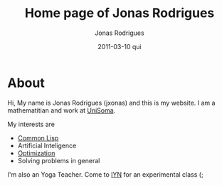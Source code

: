 #+TITLE: Home page of Jonas Rodrigues
#+AUTHOR: Jonas Rodrigues
#+EMAIL: jxonas@gmail.com
#+DATE: 2011-03-10 qui
#+DESCRIPTION: 
#+KEYWORDS: 
#+LANGUAGE: en
#+OPTIONS: H:3 num:nil toc:nil \n:nil @:t ::t |:t ^:t -:t f:t *:t <:t
#+OPTIONS:   TeX:t LaTeX:t skip:nil d:nil todo:t pri:nil tags:not-in-toc
#+INFOJS_OPT: view:nil toc:nil ltoc:t mouse:underline buttons:0 path:http://orgmode.org/org-info.js
#+EXPORT_SELECT_TAGS: export
#+EXPORT_EXCLUDE_TAGS: noexport
#+LINK_UP:   
#+LINK_HOME: 
#+XSLT: 

* About
  Hi, My name is Jonas Rodrigues (jxonas) and this is my website. I am
  a mathematitian and work at [[http://www.unisoma.com][UniSoma]].

  My interests are
  - [[http://en.wikipedia.org/wiki/Common_Lisp][Common Lisp]]
  - Artificial Inteligence
  - [[https://github.com/jxonas/clAmms][Optimization]]
  - Solving problems in general

  I'm also an Yoga Teacher. Come to [[http://www.iyn.com.br/][IYN]] for an experimental class (;
